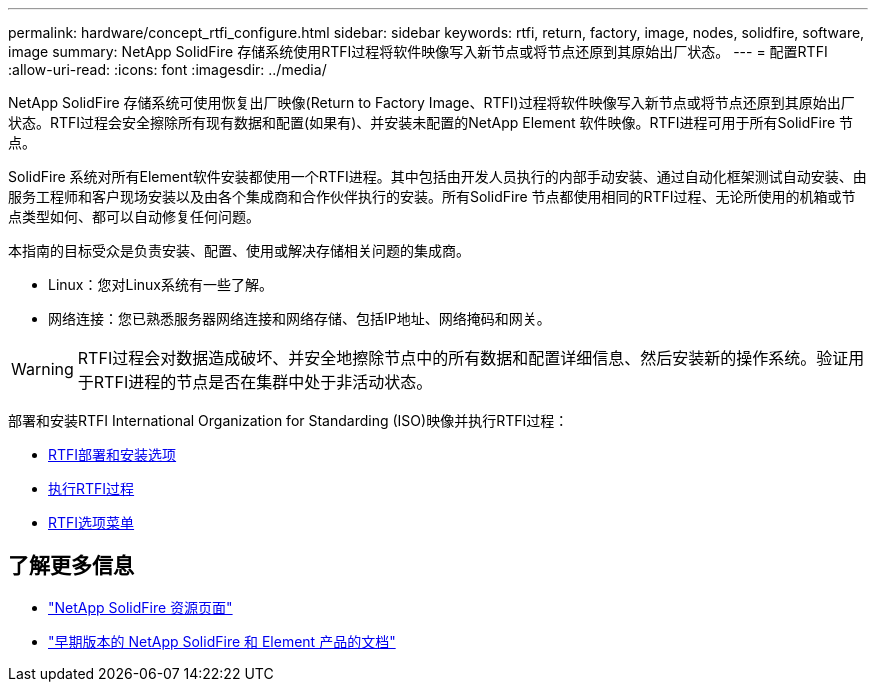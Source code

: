 ---
permalink: hardware/concept_rtfi_configure.html 
sidebar: sidebar 
keywords: rtfi, return, factory, image, nodes, solidfire, software, image 
summary: NetApp SolidFire 存储系统使用RTFI过程将软件映像写入新节点或将节点还原到其原始出厂状态。 
---
= 配置RTFI
:allow-uri-read: 
:icons: font
:imagesdir: ../media/


[role="lead"]
NetApp SolidFire 存储系统可使用恢复出厂映像(Return to Factory Image、RTFI)过程将软件映像写入新节点或将节点还原到其原始出厂状态。RTFI过程会安全擦除所有现有数据和配置(如果有)、并安装未配置的NetApp Element 软件映像。RTFI进程可用于所有SolidFire 节点。

SolidFire 系统对所有Element软件安装都使用一个RTFI进程。其中包括由开发人员执行的内部手动安装、通过自动化框架测试自动安装、由服务工程师和客户现场安装以及由各个集成商和合作伙伴执行的安装。所有SolidFire 节点都使用相同的RTFI过程、无论所使用的机箱或节点类型如何、都可以自动修复任何问题。

本指南的目标受众是负责安装、配置、使用或解决存储相关问题的集成商。

* Linux：您对Linux系统有一些了解。
* 网络连接：您已熟悉服务器网络连接和网络存储、包括IP地址、网络掩码和网关。



WARNING: RTFI过程会对数据造成破坏、并安全地擦除节点中的所有数据和配置详细信息、然后安装新的操作系统。验证用于RTFI进程的节点是否在集群中处于非活动状态。

部署和安装RTFI International Organization for Standarding (ISO)映像并执行RTFI过程：

* xref:task_rtfi_deployment_and_install_options.adoc[RTFI部署和安装选项]
* xref:task_rtfi_process.adoc[执行RTFI过程]
* xref:task_rtfi_options_menu.adoc[RTFI选项菜单]




== 了解更多信息

* https://www.netapp.com/data-storage/solidfire/documentation/["NetApp SolidFire 资源页面"^]
* https://docs.netapp.com/sfe-122/topic/com.netapp.ndc.sfe-vers/GUID-B1944B0E-B335-4E0B-B9F1-E960BF32AE56.html["早期版本的 NetApp SolidFire 和 Element 产品的文档"^]

